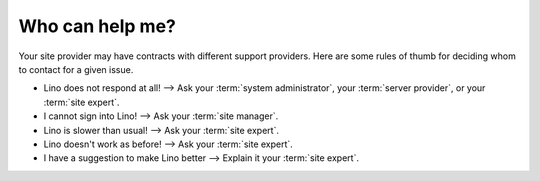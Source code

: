 ===================
Who can help me?
===================

Your site provider may have contracts with different support providers.
Here are some rules of thumb for deciding whom to contact for a given issue.

- Lino does not respond at all!
  -->
  Ask your :term:`system administrator`,
  your :term:`server provider`,
  or your :term:`site expert`.

- I cannot sign into Lino!
  --> Ask your :term:`site manager`.

- Lino is slower than usual!
  -->
  Ask your :term:`site expert`.

- Lino doesn't work as before!
  --> Ask your :term:`site expert`.

- I have a suggestion to make Lino better
  --> Explain it your :term:`site expert`.
